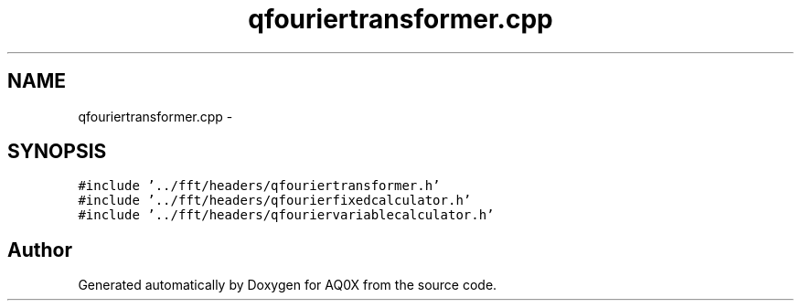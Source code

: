 .TH "qfouriertransformer.cpp" 3 "Thu Oct 30 2014" "Version V0.0" "AQ0X" \" -*- nroff -*-
.ad l
.nh
.SH NAME
qfouriertransformer.cpp \- 
.SH SYNOPSIS
.br
.PP
\fC#include '\&.\&./fft/headers/qfouriertransformer\&.h'\fP
.br
\fC#include '\&.\&./fft/headers/qfourierfixedcalculator\&.h'\fP
.br
\fC#include '\&.\&./fft/headers/qfouriervariablecalculator\&.h'\fP
.br

.SH "Author"
.PP 
Generated automatically by Doxygen for AQ0X from the source code\&.

